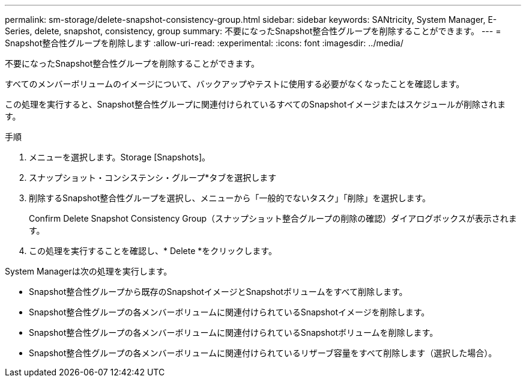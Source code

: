 ---
permalink: sm-storage/delete-snapshot-consistency-group.html 
sidebar: sidebar 
keywords: SANtricity, System Manager, E-Series, delete, snapshot, consistency, group 
summary: 不要になったSnapshot整合性グループを削除することができます。 
---
= Snapshot整合性グループを削除します
:allow-uri-read: 
:experimental: 
:icons: font
:imagesdir: ../media/


[role="lead"]
不要になったSnapshot整合性グループを削除することができます。

すべてのメンバーボリュームのイメージについて、バックアップやテストに使用する必要がなくなったことを確認します。

この処理を実行すると、Snapshot整合性グループに関連付けられているすべてのSnapshotイメージまたはスケジュールが削除されます。

.手順
. メニューを選択します。Storage [Snapshots]。
. スナップショット・コンシステンシ・グループ*タブを選択します
. 削除するSnapshot整合性グループを選択し、メニューから「一般的でないタスク」「削除」を選択します。
+
Confirm Delete Snapshot Consistency Group（スナップショット整合グループの削除の確認）ダイアログボックスが表示されます。

. この処理を実行することを確認し、* Delete *をクリックします。


System Managerは次の処理を実行します。

* Snapshot整合性グループから既存のSnapshotイメージとSnapshotボリュームをすべて削除します。
* Snapshot整合性グループの各メンバーボリュームに関連付けられているSnapshotイメージを削除します。
* Snapshot整合性グループの各メンバーボリュームに関連付けられているSnapshotボリュームを削除します。
* Snapshot整合性グループの各メンバーボリュームに関連付けられているリザーブ容量をすべて削除します（選択した場合）。

